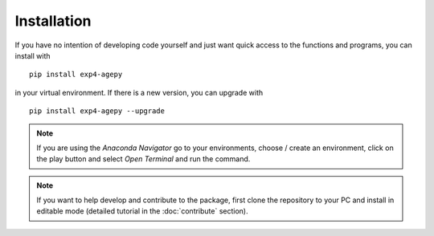 Installation
============

If you have no intention of developing code yourself and just want quick
access to the functions and programs, you can install with ::

    pip install exp4-agepy

in your virtual environment. If there is a new version, you can upgrade
with ::

    pip install exp4-agepy --upgrade

.. note::

    If you are using the *Anaconda Navigator* go to your 
    environments, choose / create an environment, click on the play
    button and select *Open Terminal* and run the command.

.. note::

    If you want to help develop and contribute to the package, first 
    clone the repository to your PC and install in editable mode 
    (detailed tutorial in the :doc:`contribute` section).


.. _GitHub: https://github.com/exp4-age/agepy